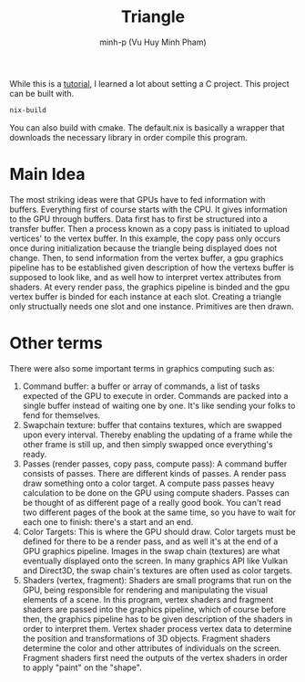 #+title: Triangle
#+author: minh-p (Vu Huy Minh Pham)

While this is a [[https://hamdy-elzanqali.medium.com/let-there-be-triangles-sdl-gpu-edition-bd82cf2ef615][tutorial]], I learned a lot about setting a C project. This project can be built with.
#+BEGIN_SRC sh
nix-build
#+END_SRC
You can also build with cmake. The default.nix is basically a wrapper that downloads the necessary library in order compile this program.
* Main Idea
The most striking ideas were that GPUs have to fed information with buffers. Everything first of course starts with the CPU. It gives information to the GPU through buffers. Data first has to first be structured into a transfer buffer. Then a process known as a copy pass is initiated to upload vertices' to the vertex buffer. In this example, the copy pass only occurs once during initialization because the triangle being displayed does not change. Then, to send information from the vertex buffer, a gpu graphics pipeline has to be established given description of how the vertexs buffer is supposed to look like, and as well how to interpret vertex attributes from shaders. At every render pass, the graphics pipeline is binded and the gpu vertex buffer is binded for each instance at each slot. Creating a triangle only structually needs one slot and one instance. Primitives are then drawn.
* Other terms
There were also some important terms in graphics computing such as:
1. Command buffer: a buffer or array of commands, a list of tasks expected of the GPU to execute in order. Commands are packed into a single buffer instead of waiting one by one. It's like sending your folks to fend for themselves.
2. Swapchain texture: buffer that contains textures, which are swapped upon every interval. Thereby enabling the updating of a frame while the other frame is still up, and then simply swapped once everything's ready.
3. Passes (render passes, copy pass, compute pass): A command buffer consists of passes. There are different kinds of passes. A render pass draw something onto a color target. A compute pass passes heavy calculation to be done on the GPU using compute shaders. Passes can be thought of as different page of a really good book. You can't read two different pages of the book at the same time, so you have to wait for each one to finish: there's a start and an end.
4. Color Targets: This is where the GPU should draw. Color targets must be defined for there to be a render pass, and as well it's at the end of a GPU graphics pipeline. Images in the swap chain (textures) are what eventually displayed onto the screen. In many graphics API like Vulkan and Direct3D, the swap chain's textures are often used as color targets.
5. Shaders (vertex, fragment): Shaders are small programs that run on the GPU, being responsible for rendering and manipulating the visual elements of a scene. In this program, vertex shaders and fragment shaders are passed into the graphics pipeline, which of course before then, the graphics pipeline has to be given description of the shaders in order to interpret them. Vertex shader process vertex data to determine the position and transformations of 3D objects. Fragment shaders determine the color and other attributes of individuals on the screen. Fragment shaders first need the outputs of the vertex shaders in order to apply "paint" on the "shape".
